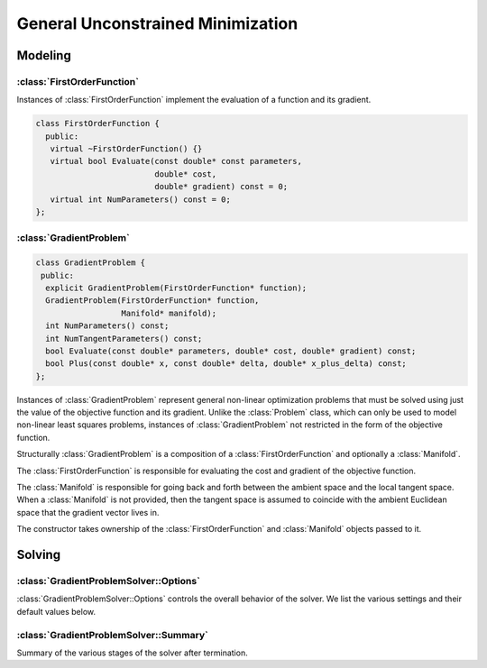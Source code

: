 .. default-domain:: cpp

.. highlight:: c++

.. cpp:namespace:: ceres

.. _chapter-gradient_problem_solver:

==================================
General Unconstrained Minimization
==================================

Modeling
========

:class:`FirstOrderFunction`
---------------------------

.. class:: FirstOrderFunction

  Instances of :class:`FirstOrderFunction` implement the evaluation of
  a function and its gradient.

  .. code-block:: c++

   class FirstOrderFunction {
     public:
      virtual ~FirstOrderFunction() {}
      virtual bool Evaluate(const double* const parameters,
                            double* cost,
                            double* gradient) const = 0;
      virtual int NumParameters() const = 0;
   };

.. function:: bool FirstOrderFunction::Evaluate(const double* const parameters, double* cost, double* gradient) const

   Evaluate the cost/value of the function. If ``gradient`` is not
   ``nullptr`` then evaluate the gradient too. If evaluation is
   successful return, ``true`` else return ``false``.

   ``cost`` guaranteed to be never ``nullptr``, ``gradient`` can be ``nullptr``.

.. function:: int FirstOrderFunction::NumParameters() const

   Number of parameters in the domain of the function.


:class:`GradientProblem`
------------------------

.. class:: GradientProblem

.. code-block:: c++

  class GradientProblem {
   public:
    explicit GradientProblem(FirstOrderFunction* function);
    GradientProblem(FirstOrderFunction* function,
                    Manifold* manifold);
    int NumParameters() const;
    int NumTangentParameters() const;
    bool Evaluate(const double* parameters, double* cost, double* gradient) const;
    bool Plus(const double* x, const double* delta, double* x_plus_delta) const;
  };

Instances of :class:`GradientProblem` represent general non-linear
optimization problems that must be solved using just the value of the
objective function and its gradient. Unlike the :class:`Problem`
class, which can only be used to model non-linear least squares
problems, instances of :class:`GradientProblem` not restricted in the
form of the objective function.

Structurally :class:`GradientProblem` is a composition of a
:class:`FirstOrderFunction` and optionally a :class:`Manifold`.

The :class:`FirstOrderFunction` is responsible for evaluating the cost
and gradient of the objective function.

The :class:`Manifold` is responsible for going back and forth between the
ambient space and the local tangent space. When a :class:`Manifold` is not
provided, then the tangent space is assumed to coincide with the ambient
Euclidean space that the gradient vector lives in.

The constructor takes ownership of the :class:`FirstOrderFunction` and
:class:`Manifold` objects passed to it.


.. function:: void Solve(const GradientProblemSolver::Options& options, const GradientProblem& problem, double* parameters, GradientProblemSolver::Summary* summary)

   Solve the given :class:`GradientProblem` using the values in
   ``parameters`` as the initial guess of the solution.


Solving
=======

:class:`GradientProblemSolver::Options`
---------------------------------------

.. class:: GradientProblemSolver::Options

   :class:`GradientProblemSolver::Options` controls the overall
   behavior of the solver. We list the various settings and their
   default values below.

.. function:: bool GradientProblemSolver::Options::IsValid(string* error) const

   Validate the values in the options struct and returns true on
   success. If there is a problem, the method returns false with
   ``error`` containing a textual description of the cause.

.. member:: LineSearchDirectionType GradientProblemSolver::Options::line_search_direction_type

   Default: ``LBFGS``

   Choices are ``STEEPEST_DESCENT``, ``NONLINEAR_CONJUGATE_GRADIENT``,
   ``BFGS`` and ``LBFGS``.

.. member:: LineSearchType GradientProblemSolver::Options::line_search_type

   Default: ``WOLFE``

   Choices are ``ARMIJO`` and ``WOLFE`` (strong Wolfe conditions).
   Note that in order for the assumptions underlying the ``BFGS`` and
   ``LBFGS`` line search direction algorithms to be guaranteed to be
   satisfied, the ``WOLFE`` line search should be used.

.. member:: NonlinearConjugateGradientType GradientProblemSolver::Options::nonlinear_conjugate_gradient_type

   Default: ``FLETCHER_REEVES``

   Choices are ``FLETCHER_REEVES``, ``POLAK_RIBIERE`` and
   ``HESTENES_STIEFEL``.

.. member:: int GradientProblemSolver::Options::max_lbfs_rank

   Default: 20

   The L-BFGS hessian approximation is a low rank approximation to the
   inverse of the Hessian matrix. The rank of the approximation
   determines (linearly) the space and time complexity of using the
   approximation. Higher the rank, the better is the quality of the
   approximation. The increase in quality is however is bounded for a
   number of reasons.

     1. The method only uses secant information and not actual
        derivatives.

     2. The Hessian approximation is constrained to be positive
        definite.

   So increasing this rank to a large number will cost time and space
   complexity without the corresponding increase in solution
   quality. There are no hard and fast rules for choosing the maximum
   rank. The best choice usually requires some problem specific
   experimentation.

.. member:: bool GradientProblemSolver::Options::use_approximate_eigenvalue_bfgs_scaling

   Default: ``false``

   As part of the ``BFGS`` update step / ``LBFGS`` right-multiply
   step, the initial inverse Hessian approximation is taken to be the
   Identity.  However, [Oren]_ showed that using instead :math:`I *
   \gamma`, where :math:`\gamma` is a scalar chosen to approximate an
   eigenvalue of the true inverse Hessian can result in improved
   convergence in a wide variety of cases.  Setting
   ``use_approximate_eigenvalue_bfgs_scaling`` to true enables this
   scaling in ``BFGS`` (before first iteration) and ``LBFGS`` (at each
   iteration).

   Precisely, approximate eigenvalue scaling equates to

   .. math:: \gamma = \frac{y_k' s_k}{y_k' y_k}

   With:

  .. math:: y_k = \nabla f_{k+1} - \nabla f_k
  .. math:: s_k = x_{k+1} - x_k

  Where :math:`f()` is the line search objective and :math:`x` the
  vector of parameter values [NocedalWright]_.

  It is important to note that approximate eigenvalue scaling does
  **not** *always* improve convergence, and that it can in fact
  *significantly* degrade performance for certain classes of problem,
  which is why it is disabled by default.  In particular it can
  degrade performance when the sensitivity of the problem to different
  parameters varies significantly, as in this case a single scalar
  factor fails to capture this variation and detrimentally downscales
  parts of the Jacobian approximation which correspond to
  low-sensitivity parameters. It can also reduce the robustness of the
  solution to errors in the Jacobians.

.. member:: LineSearchInterpolationType GradientProblemSolver::Options::line_search_interpolation_type

   Default: ``CUBIC``

   Degree of the polynomial used to approximate the objective
   function. Valid values are ``BISECTION``, ``QUADRATIC`` and
   ``CUBIC``.

.. member:: double GradientProblemSolver::Options::min_line_search_step_size

   The line search terminates if:

   .. math:: \|\Delta x_k\|_\infty < \text{min_line_search_step_size}

   where :math:`\|\cdot\|_\infty` refers to the max norm, and
   :math:`\Delta x_k` is the step change in the parameter values at
   the :math:`k`-th iteration.

.. member:: double GradientProblemSolver::Options::line_search_sufficient_function_decrease

   Default: ``1e-4``

   Solving the line search problem exactly is computationally
   prohibitive. Fortunately, line search based optimization algorithms
   can still guarantee convergence if instead of an exact solution,
   the line search algorithm returns a solution which decreases the
   value of the objective function sufficiently. More precisely, we
   are looking for a step size s.t.

   .. math:: f(\text{step_size}) \le f(0) + \text{sufficient_decrease} * [f'(0) * \text{step_size}]

   This condition is known as the Armijo condition.

.. member:: double GradientProblemSolver::Options::max_line_search_step_contraction

   Default: ``1e-3``

   In each iteration of the line search,

   .. math:: \text{new_step_size} \geq \text{max_line_search_step_contraction} * \text{step_size}

   Note that by definition, for contraction:

   .. math:: 0 < \text{max_step_contraction} < \text{min_step_contraction} < 1

.. member:: double GradientProblemSolver::Options::min_line_search_step_contraction

   Default: ``0.6``

   In each iteration of the line search,

   .. math:: \text{new_step_size} \leq \text{min_line_search_step_contraction} * \text{step_size}

   Note that by definition, for contraction:

   .. math:: 0 < \text{max_step_contraction} < \text{min_step_contraction} < 1

.. member:: int GradientProblemSolver::Options::max_num_line_search_step_size_iterations

   Default: ``20``

   Maximum number of trial step size iterations during each line
   search, if a step size satisfying the search conditions cannot be
   found within this number of trials, the line search will stop.

   As this is an 'artificial' constraint (one imposed by the user, not
   the underlying math), if ``WOLFE`` line search is being used, *and*
   points satisfying the Armijo sufficient (function) decrease
   condition have been found during the current search (in :math:`\leq`
   ``max_num_line_search_step_size_iterations``).  Then, the step size
   with the lowest function value which satisfies the Armijo condition
   will be returned as the new valid step, even though it does *not*
   satisfy the strong Wolfe conditions.  This behaviour protects
   against early termination of the optimizer at a sub-optimal point.

.. member:: int GradientProblemSolver::Options::max_num_line_search_direction_restarts

   Default: ``5``

   Maximum number of restarts of the line search direction algorithm
   before terminating the optimization. Restarts of the line search
   direction algorithm occur when the current algorithm fails to
   produce a new descent direction. This typically indicates a
   numerical failure, or a breakdown in the validity of the
   approximations used.

.. member:: double GradientProblemSolver::Options::line_search_sufficient_curvature_decrease

   Default: ``0.9``

   The strong Wolfe conditions consist of the Armijo sufficient
   decrease condition, and an additional requirement that the
   step size be chosen s.t. the *magnitude* ('strong' Wolfe
   conditions) of the gradient along the search direction
   decreases sufficiently. Precisely, this second condition
   is that we seek a step size s.t.

   .. math:: \|f'(\text{step_size})\| \leq \text{sufficient_curvature_decrease} * \|f'(0)\|

   Where :math:`f()` is the line search objective and :math:`f'()` is the derivative
   of :math:`f` with respect to the step size: :math:`\frac{d f}{d~\text{step size}}`.

.. member:: double GradientProblemSolver::Options::max_line_search_step_expansion

   Default: ``10.0``

   During the bracketing phase of a Wolfe line search, the step size
   is increased until either a point satisfying the Wolfe conditions
   is found, or an upper bound for a bracket containing a point
   satisfying the conditions is found.  Precisely, at each iteration
   of the expansion:

   .. math:: \text{new_step_size} \leq \text{max_step_expansion} * \text{step_size}

   By definition for expansion

   .. math:: \text{max_step_expansion} > 1.0

.. member:: int GradientProblemSolver::Options::max_num_iterations

   Default: ``50``

   Maximum number of iterations for which the solver should run.

.. member:: double GradientProblemSolver::Options::max_solver_time_in_seconds

   Default: ``1e6``
   Maximum amount of time for which the solver should run.

.. member:: double GradientProblemSolver::Options::function_tolerance

   Default: ``1e-6``

   Solver terminates if

   .. math:: \frac{|\Delta \text{cost}|}{\text{cost}} \leq \text{function_tolerance}

   where, :math:`\Delta \text{cost}` is the change in objective
   function value (up or down) in the current iteration of the line search.

.. member:: double GradientProblemSolver::Options::gradient_tolerance

   Default: ``1e-10``

   Solver terminates if

   .. math:: \|x - \Pi \boxplus(x, -g(x))\|_\infty \leq \text{gradient_tolerance}

   where :math:`\|\cdot\|_\infty` refers to the max norm, :math:`\Pi`
   is projection onto the bounds constraints and :math:`\boxplus` is
   Plus operation for the manifold associated with the parameter
   vector.

.. member:: double GradientProblemSolver::Options::parameter_tolerance

   Default: ``1e-8``

   Solver terminates if

   .. math:: \|\Delta x\| \leq (\|x\| + \text{parameter_tolerance}) * \text{parameter_tolerance}

   where :math:`\Delta x` is the step computed by the linear solver in
   the current iteration of the line search.

.. member:: LoggingType GradientProblemSolver::Options::logging_type

   Default: ``PER_MINIMIZER_ITERATION``

.. member:: bool GradientProblemSolver::Options::minimizer_progress_to_stdout

   Default: ``false``

   By default the :class:`Minimizer` progress is logged to ``STDERR``
   depending on the ``vlog`` level. If this flag is set to true, and
   :member:`GradientProblemSolver::Options::logging_type` is not
   ``SILENT``, the logging output is sent to ``STDOUT``.

   The progress display looks like

   .. code-block:: bash

      0: f: 2.317806e+05 d: 0.00e+00 g: 3.19e-01 h: 0.00e+00 s: 0.00e+00 e:  0 it: 2.98e-02 tt: 8.50e-02
      1: f: 2.312019e+05 d: 5.79e+02 g: 3.18e-01 h: 2.41e+01 s: 1.00e+00 e:  1 it: 4.54e-02 tt: 1.31e-01
      2: f: 2.300462e+05 d: 1.16e+03 g: 3.17e-01 h: 4.90e+01 s: 2.54e-03 e:  1 it: 4.96e-02 tt: 1.81e-01

   Here

   #. ``f`` is the value of the objective function.
   #. ``d`` is the change in the value of the objective function if
      the step computed in this iteration is accepted.
   #. ``g`` is the max norm of the gradient.
   #. ``h`` is the change in the parameter vector.
   #. ``s`` is the optimal step length computed by the line search.
   #. ``it`` is the time take by the current iteration.
   #. ``tt`` is the total time taken by the minimizer.

.. member:: vector<IterationCallback> GradientProblemSolver::Options::callbacks

   Callbacks that are executed at the end of each iteration of the
   :class:`Minimizer`. They are executed in the order that they are
   specified in this vector. By default, parameter blocks are updated
   only at the end of the optimization, i.e., when the
   :class:`Minimizer` terminates. This behavior is controlled by
   :member:`GradientProblemSolver::Options::update_state_every_variable`. If
   the user wishes to have access to the update parameter blocks when
   his/her callbacks are executed, then set
   :member:`GradientProblemSolver::Options::update_state_every_iteration`
   to true.

   The solver does NOT take ownership of these pointers.


.. member:: bool Solver::Options::update_state_every_iteration

   Default: ``false``

   Normally the parameter vector is only updated when the solver
   terminates. Setting this to true updates it every iteration. This
   setting is useful when building an interactive application using
   Ceres and using an :class:`IterationCallback`.

:class:`GradientProblemSolver::Summary`
---------------------------------------

.. class:: GradientProblemSolver::Summary

   Summary of the various stages of the solver after termination.

.. function:: string GradientProblemSolver::Summary::BriefReport() const

   A brief one line description of the state of the solver after
   termination.

.. function:: string GradientProblemSolver::Summary::FullReport() const

   A full multiline description of the state of the solver after
   termination.

.. function:: bool GradientProblemSolver::Summary::IsSolutionUsable() const

   Whether the solution returned by the optimization algorithm can be
   relied on to be numerically sane. This will be the case if
   `GradientProblemSolver::Summary:termination_type` is set to `CONVERGENCE`,
   `USER_SUCCESS` or `NO_CONVERGENCE`, i.e., either the solver
   converged by meeting one of the convergence tolerances or because
   the user indicated that it had converged or it ran to the maximum
   number of iterations or time.

.. member:: TerminationType GradientProblemSolver::Summary::termination_type

   The cause of the minimizer terminating.

.. member:: string GradientProblemSolver::Summary::message

   Reason why the solver terminated.

.. member:: double GradientProblemSolver::Summary::initial_cost

   Cost of the problem (value of the objective function) before the
   optimization.

.. member:: double GradientProblemSolver::Summary::final_cost

   Cost of the problem (value of the objective function) after the
   optimization.

.. member:: vector<IterationSummary> GradientProblemSolver::Summary::iterations

   :class:`IterationSummary` for each minimizer iteration in order.

.. member:: int num_cost_evaluations

   Number of times the cost (and not the gradient) was evaluated.

.. member:: int num_gradient_evaluations

   Number of times the gradient (and the cost) were evaluated.

.. member:: double GradientProblemSolver::Summary::total_time_in_seconds

   Time (in seconds) spent in the solver.

.. member:: double GradientProblemSolver::Summary::cost_evaluation_time_in_seconds

   Time (in seconds) spent evaluating the cost vector.

.. member:: double GradientProblemSolver::Summary::gradient_evaluation_time_in_seconds

   Time (in seconds) spent evaluating the gradient vector.

.. member:: int GradientProblemSolver::Summary::num_parameters

   Number of parameters in the problem.

.. member:: int GradientProblemSolver::Summary::num_tangent_parameters

   Dimension of the tangent space of the problem. This is different
   from :member:`GradientProblemSolver::Summary::num_parameters` if a
   :class:`Manifold` object is used.

.. member:: LineSearchDirectionType GradientProblemSolver::Summary::line_search_direction_type

   Type of line search direction used.

.. member:: LineSearchType GradientProblemSolver::Summary::line_search_type

   Type of the line search algorithm used.

.. member:: LineSearchInterpolationType GradientProblemSolver::Summary::line_search_interpolation_type

   When performing line search, the degree of the polynomial used to
   approximate the objective function.

.. member:: NonlinearConjugateGradientType GradientProblemSolver::Summary::nonlinear_conjugate_gradient_type

   If the line search direction is `NONLINEAR_CONJUGATE_GRADIENT`,
   then this indicates the particular variant of non-linear conjugate
   gradient used.

.. member:: int GradientProblemSolver::Summary::max_lbfgs_rank

   If the type of the line search direction is `LBFGS`, then this
   indicates the rank of the Hessian approximation.
